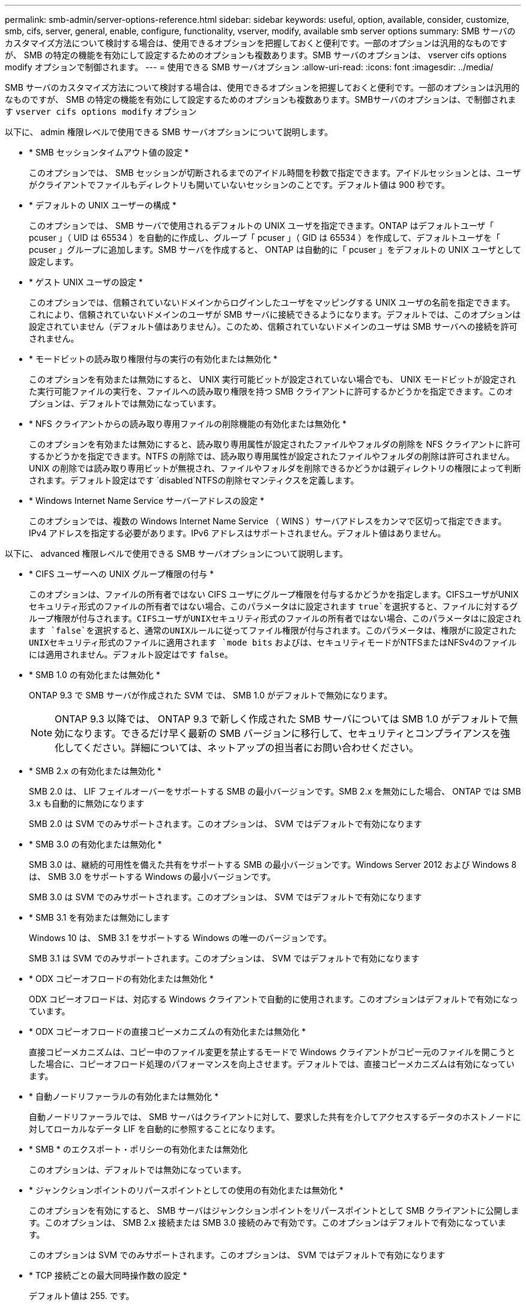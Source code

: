 ---
permalink: smb-admin/server-options-reference.html 
sidebar: sidebar 
keywords: useful, option, available, consider, customize, smb, cifs, server, general, enable, configure, functionality, vserver, modify, available smb server options 
summary: SMB サーバのカスタマイズ方法について検討する場合は、使用できるオプションを把握しておくと便利です。一部のオプションは汎用的なものですが、 SMB の特定の機能を有効にして設定するためのオプションも複数あります。SMB サーバのオプションは、 vserver cifs options modify オプションで制御されます。 
---
= 使用できる SMB サーバオプション
:allow-uri-read: 
:icons: font
:imagesdir: ../media/


[role="lead"]
SMB サーバのカスタマイズ方法について検討する場合は、使用できるオプションを把握しておくと便利です。一部のオプションは汎用的なものですが、 SMB の特定の機能を有効にして設定するためのオプションも複数あります。SMBサーバのオプションは、で制御されます `vserver cifs options modify` オプション

以下に、 admin 権限レベルで使用できる SMB サーバオプションについて説明します。

* * SMB セッションタイムアウト値の設定 *
+
このオプションでは、 SMB セッションが切断されるまでのアイドル時間を秒数で指定できます。アイドルセッションとは、ユーザがクライアントでファイルもディレクトリも開いていないセッションのことです。デフォルト値は 900 秒です。

* * デフォルトの UNIX ユーザーの構成 *
+
このオプションでは、 SMB サーバで使用されるデフォルトの UNIX ユーザを指定できます。ONTAP はデフォルトユーザ「 pcuser 」（ UID は 65534 ）を自動的に作成し、グループ「 pcuser 」（ GID は 65534 ）を作成して、デフォルトユーザを「 pcuser 」グループに追加します。SMB サーバを作成すると、 ONTAP は自動的に「 pcuser 」をデフォルトの UNIX ユーザとして設定します。

* * ゲスト UNIX ユーザの設定 *
+
このオプションでは、信頼されていないドメインからログインしたユーザをマッピングする UNIX ユーザの名前を指定できます。これにより、信頼されていないドメインのユーザが SMB サーバに接続できるようになります。デフォルトでは、このオプションは設定されていません（デフォルト値はありません）。このため、信頼されていないドメインのユーザは SMB サーバへの接続を許可されません。

* * モードビットの読み取り権限付与の実行の有効化または無効化 *
+
このオプションを有効または無効にすると、 UNIX 実行可能ビットが設定されていない場合でも、 UNIX モードビットが設定された実行可能ファイルの実行を、ファイルへの読み取り権限を持つ SMB クライアントに許可するかどうかを指定できます。このオプションは、デフォルトでは無効になっています。

* * NFS クライアントからの読み取り専用ファイルの削除機能の有効化または無効化 *
+
このオプションを有効または無効にすると、読み取り専用属性が設定されたファイルやフォルダの削除を NFS クライアントに許可するかどうかを指定できます。NTFS の削除では、読み取り専用属性が設定されたファイルやフォルダの削除は許可されません。UNIX の削除では読み取り専用ビットが無視され、ファイルやフォルダを削除できるかどうかは親ディレクトリの権限によって判断されます。デフォルト設定はです `disabled`NTFSの削除セマンティクスを定義します。

* * Windows Internet Name Service サーバーアドレスの設定 *
+
このオプションでは、複数の Windows Internet Name Service （ WINS ）サーバアドレスをカンマで区切って指定できます。IPv4 アドレスを指定する必要があります。IPv6 アドレスはサポートされません。デフォルト値はありません。



以下に、 advanced 権限レベルで使用できる SMB サーバオプションについて説明します。

* * CIFS ユーザーへの UNIX グループ権限の付与 *
+
このオプションは、ファイルの所有者ではない CIFS ユーザにグループ権限を付与するかどうかを指定します。CIFSユーザがUNIXセキュリティ形式のファイルの所有者ではない場合、このパラメータはに設定されます `true`を選択すると、ファイルに対するグループ権限が付与されます。CIFSユーザがUNIXセキュリティ形式のファイルの所有者ではない場合、このパラメータはに設定されます `false`を選択すると、通常のUNIXルールに従ってファイル権限が付与されます。このパラメータは、権限がに設定されたUNIXセキュリティ形式のファイルに適用されます `mode bits` およびは、セキュリティモードがNTFSまたはNFSv4のファイルには適用されません。デフォルト設定はです `false`。

* * SMB 1.0 の有効化または無効化 *
+
ONTAP 9.3 で SMB サーバが作成された SVM では、 SMB 1.0 がデフォルトで無効になります。

+
[NOTE]
====
ONTAP 9.3 以降では、 ONTAP 9.3 で新しく作成された SMB サーバについては SMB 1.0 がデフォルトで無効になります。できるだけ早く最新の SMB バージョンに移行して、セキュリティとコンプライアンスを強化してください。詳細については、ネットアップの担当者にお問い合わせください。

====
* * SMB 2.x の有効化または無効化 *
+
SMB 2.0 は、 LIF フェイルオーバーをサポートする SMB の最小バージョンです。SMB 2.x を無効にした場合、 ONTAP では SMB 3.x も自動的に無効になります

+
SMB 2.0 は SVM でのみサポートされます。このオプションは、 SVM ではデフォルトで有効になります

* * SMB 3.0 の有効化または無効化 *
+
SMB 3.0 は、継続的可用性を備えた共有をサポートする SMB の最小バージョンです。Windows Server 2012 および Windows 8 は、 SMB 3.0 をサポートする Windows の最小バージョンです。

+
SMB 3.0 は SVM でのみサポートされます。このオプションは、 SVM ではデフォルトで有効になります

* * SMB 3.1 を有効または無効にします
+
Windows 10 は、 SMB 3.1 をサポートする Windows の唯一のバージョンです。

+
SMB 3.1 は SVM でのみサポートされます。このオプションは、 SVM ではデフォルトで有効になります

* * ODX コピーオフロードの有効化または無効化 *
+
ODX コピーオフロードは、対応する Windows クライアントで自動的に使用されます。このオプションはデフォルトで有効になっています。

* * ODX コピーオフロードの直接コピーメカニズムの有効化または無効化 *
+
直接コピーメカニズムは、コピー中のファイル変更を禁止するモードで Windows クライアントがコピー元のファイルを開こうとした場合に、コピーオフロード処理のパフォーマンスを向上させます。デフォルトでは、直接コピーメカニズムは有効になっています。

* * 自動ノードリファーラルの有効化または無効化 *
+
自動ノードリファーラルでは、 SMB サーバはクライアントに対して、要求した共有を介してアクセスするデータのホストノードに対してローカルなデータ LIF を自動的に参照することになります。

* * SMB * のエクスポート・ポリシーの有効化または無効化
+
このオプションは、デフォルトでは無効になっています。

* * ジャンクションポイントのリパースポイントとしての使用の有効化または無効化 *
+
このオプションを有効にすると、 SMB サーバはジャンクションポイントをリパースポイントとして SMB クライアントに公開します。このオプションは、 SMB 2.x 接続または SMB 3.0 接続のみで有効です。このオプションはデフォルトで有効になっています。

+
このオプションは SVM でのみサポートされます。このオプションは、 SVM ではデフォルトで有効になります

* * TCP 接続ごとの最大同時操作数の設定 *
+
デフォルト値は 255. です。

* * ローカルの Windows ユーザーとグループ機能の有効化または無効化 *
+
このオプションはデフォルトで有効になっています。

* * ローカル Windows ユーザー認証の有効化または無効化 *
+
このオプションはデフォルトで有効になっています。

* * VSS シャドウ・コピー機能の有効化または無効化 *
+
ONTAP では、シャドウコピー機能によって、 Hyper-V over SMB 解決策を使用して格納されたデータのリモートバックアップを実行します。

+
このオプションは、 SVM 、および Hyper-V over SMB 構成でのみサポートされます。このオプションは、 SVM ではデフォルトで有効になります

* * シャドウ・コピーのディレクトリ階層の設定 *
+
このオプションでは、シャドウコピー機能を使用するときに、シャドウコピーを作成するディレクトリの最大階層を定義できます。

+
このオプションは、 SVM 、および Hyper-V over SMB 構成でのみサポートされます。このオプションは、 SVM ではデフォルトで有効になります

* * マルチドメインネームマッピングの検索機能の有効化または無効化 *
+
有効にすると、 UNIX ユーザが Windows ユーザ名のドメイン部分にワイルドカード（ * ）を使用して Windows ドメインユーザにマッピングされている場合に（ * \joe など）、 ONTAP はホームドメインと双方向の信頼関係が確立されたすべてのドメインで、指定したユーザを検索します。ホームドメインとは、 SMB サーバのコンピュータアカウントが含まれるドメインです。

+
双方向の信頼関係が確立されたすべてのドメインを検索する代わりに、信頼できるドメインのリストを設定することもできます。このオプションを有効にして、優先リストを設定すると、マルチドメインネームマッピングの検索を実行するために優先リストが使用されます。

+
デフォルトでは、マルチドメインネームマッピングの検索は有効になります。

* * ファイルシステムセクターサイズの設定 *
+
このオプションでは、 ONTAP から SMB クライアントに報告されるファイルシステムセクターサイズをバイト単位で設定できます。このオプションには2つの有効な値があります。 `4096` および `512`。デフォルト値はです `4096`。この値をに設定しなければならない場合があります `512` Windowsアプリケーションが512バイトのセクターサイズのみをサポートしている場合。

* * ダイナミックアクセス制御の有効化または無効化 *
+
このオプションを有効にすると、監査を使用した集約型アクセスポリシーのステージングや、グループポリシーオブジェクトを使用した集約型アクセスポリシーの実装を含めて、ダイナミックアクセス制御を使用して SMB サーバのオブジェクトを保護できます。このオプションは、デフォルトでは無効になっています。

+
このオプションは SVM でのみサポートされます。

* * 認証されていないセッションのアクセス制限の設定（ restrict anonymous ） *
+
このオプションでは、認証されていないセッションのアクセス制限を指定します。制限は匿名ユーザに適用されます。デフォルトでは、匿名ユーザに対するアクセス制限はありません。

* * UNIX 対応のセキュリティを使用するボリューム（ UNIX セキュリティ形式のボリューム、または UNIX 対応のセキュリティを使用する mixed セキュリティ形式のボリューム）での NTFS ACL の提供を有効または無効にする *
+
このオプションを有効または無効にして、 UNIX セキュリティ形式のファイルやフォルダのファイルセキュリティが SMB クライアントに表示される方法を指定します。有効 ONTAP にすると、 UNIX セキュリティ形式のボリューム内のファイルやフォルダは、 NTFS ACL を使用する NTFS ファイルセキュリティが設定されたファイルやフォルダとして SMB クライアントに表示されます。無効 ONTAP にすると、 UNIX セキュリティ形式のボリュームは、ファイルセキュリティのない FAT ボリュームとして表示されます。デフォルトでは、ボリュームは NTFS ACL を使用する NTFS ファイルセキュリティが設定されたボリュームとして表示されます。

* * SMB 擬似オープン機能の有効化または無効化 *
+
この機能を有効にすると、 ONTAP がファイルやディレクトリの属性情報を照会する際のオープン要求とクローズ要求の方法が最適化されて、 SMB 2.x および SMB 3.0 のパフォーマンスが向上します。デフォルトでは、 SMB 擬似オープン機能は有効になっています。このオプションは、 SMB 2.x 以降を使用する接続にのみ有効です。

* * UNIX 拡張の有効化または無効化 *
+
このオプションを有効にすると、 SMB サーバで UNIX 拡張が有効になります。UNIX 拡張を使用すると、 SMB プロトコルを介して POSIX/UNIX 形式のセキュリティを表示できます。デフォルトでは、このオプションは無効になっています。

+
Mac OSX クライアントなど、 UNIX ベースの SMB クライアントが環境内にある場合は、 UNIX 拡張を有効にしてください。UNIX 拡張を有効にすると、 SMB サーバは POSIX/UNIX セキュリティ情報を SMB 経由で UNIX ベースのクライアントに送信できるようになります。クライアントは、受け取ったセキュリティ情報を POSIX/UNIX セキュリティに変換します。

* * 略称を使用した検索のサポートの有効化または無効化 *
+
このオプションを有効にすると、 SMB サーバは短縮名に対して検索を実行できます。このオプションを有効にした場合の検索では、長いファイル名に加えて 8.3 形式のファイル名も照合されます。このパラメータのデフォルト値はです `false`。

* * DFS 対応の自動通知のサポートの有効化または無効化 *
+
このオプションを有効または無効にして、共有に接続する SMB 2.x および SMB 3.0 クライアントに SMB サーバから DFS 対応を自動的に通知するかどうかを指定します。ONTAP では、 SMB アクセス用のシンボリックリンクの実装で DFS リファーラルが使用されます。有効にすると、シンボリックリンクアクセスが有効かどうかに関係なく、 SMB サーバは常に DFS 対応を通知します。無効にすると、シンボリックリンクアクセスが有効になっている共有にクライアントが接続する場合にのみ、 SMB サーバは DFS 対応を通知します。

* * SMB クレジットの最大数の設定 *
+
ONTAP 9.4以降では、の設定を行います `-max-credits` オプションを使用すると、クライアントとサーバがSMBバージョン2以降を実行している場合にSMB接続に付与するクレジット数を制限できます。デフォルト値は 128. です。

* * SMB マルチチャネルのサポートの有効化または無効化 *
+
の有効化 `-is-multichannel-enabled` ONTAP 9.4以降のリリースでは、クラスタとクライアントに適切なNICが搭載されている場合、SMBサーバは単一のSMBセッションに対して複数の接続を確立できます。これにより、スループットとフォールトトレランスが向上します。このパラメータのデフォルト値はです `false`。

+
SMB マルチチャネルが有効な場合、次のパラメータも指定できます。

+
** 各マルチチャネルセッションに許可される最大接続数。このパラメータのデフォルト値は 32 です。
** 各マルチチャネルセッションで通知されるネットワークインターフェイスの最大数。このパラメータのデフォルト値は 256 です。



